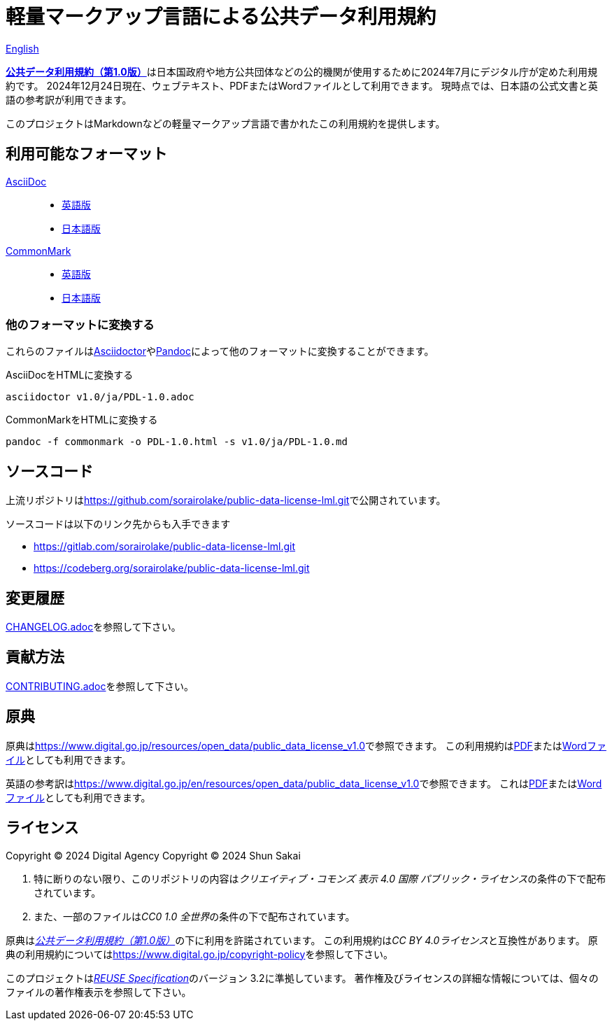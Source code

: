 // SPDX-FileCopyrightText: 2024 Shun Sakai
//
// SPDX-License-Identifier: CC0-1.0

= 軽量マークアップ言語による公共データ利用規約
:da-url: https://www.digital.go.jp
:pdl10-url: {da-url}/resources/open_data/public_data_license_v1.0
:asciidoctor-url: https://asciidoctor.org/
:pandoc-url: https://pandoc.org/
:pdl10-pdf-url: {da-url}/assets/contents/node/basic_page/field_ref_resources/f7fde41d-ffca-4b2a-9b25-94b8a701a037/24afdf33/20240705_resources_data_outline_05.pdf
:pdl10-docx-url: {da-url}/assets/contents/node/basic_page/field_ref_resources/f7fde41d-ffca-4b2a-9b25-94b8a701a037/41722b25/20240705_resources_data_outline_06.docx
:pdl10-en-url: {da-url}/en/resources/open_data/public_data_license_v1.0
:pdl10-en-pdf-url: {da-url}/assets/contents/node/basic_page/field_ref_resources/f7fde41d-ffca-4b2a-9b25-94b8a701a037/3d15f10d/20241122_resource_open_data_01.pdf
:pdl10-en-docx-url: {da-url}/assets/contents/node/basic_page/field_ref_resources/f7fde41d-ffca-4b2a-9b25-94b8a701a037/2b1943f2/20241122_resource_open_data_01.docx
:reuse-spec-url: https://reuse.software/spec/

link:README.en.adoc[English]

link:{pdl10-url}[*公共データ利用規約（第1.0版）*]は日本国政府や地方公共団体などの公的機関が使用するために2024年7月にデジタル庁が定めた利用規約です。
2024年12月24日現在、ウェブテキスト、PDFまたはWordファイルとして利用できます。
現時点では、日本語の公式文書と英語の参考訳が利用できます。

このプロジェクトはMarkdownなどの軽量マークアップ言語で書かれたこの利用規約を提供します。

== 利用可能なフォーマット

https://asciidoc.org/[AsciiDoc]::

  * link:v1.0/en/PDL-1.0.adoc[英語版]
  * link:v1.0/ja/PDL-1.0.adoc[日本語版]

https://commonmark.org/[CommonMark]::

  * link:v1.0/en/PDL-1.0.md[英語版]
  * link:v1.0/ja/PDL-1.0.md[日本語版]

=== 他のフォーマットに変換する

これらのファイルはlink:{asciidoctor-url}[Asciidoctor]やlink:{pandoc-url}[Pandoc]によって他のフォーマットに変換することができます。

.AsciiDocをHTMLに変換する
[source,sh]
----
asciidoctor v1.0/ja/PDL-1.0.adoc
----

.CommonMarkをHTMLに変換する
[source,sh]
----
pandoc -f commonmark -o PDL-1.0.html -s v1.0/ja/PDL-1.0.md
----

== ソースコード

上流リポジトリはlink:https://github.com/sorairolake/public-data-license-lml.git[]で公開されています。

.ソースコードは以下のリンク先からも入手できます
* https://gitlab.com/sorairolake/public-data-license-lml.git
* https://codeberg.org/sorairolake/public-data-license-lml.git

== 変更履歴

link:CHANGELOG.adoc[]を参照して下さい。

== 貢献方法

link:CONTRIBUTING.adoc[]を参照して下さい。

== 原典

原典はlink:{pdl10-url}[]で参照できます。
この利用規約はlink:{pdl10-pdf-url}[PDF]またはlink:{pdl10-docx-url}[Wordファイル]としても利用できます。

英語の参考訳はlink:{pdl10-en-url}[]で参照できます。
これはlink:{pdl10-en-pdf-url}[PDF]またはlink:{pdl10-en-docx-url}[Wordファイル]としても利用できます。

== ライセンス

Copyright (C) 2024 Digital Agency
Copyright (C) 2024 Shun Sakai

. 特に断りのない限り、このリポジトリの内容は__クリエイティブ・コモンズ 表示 4.0 国際 パブリック・ライセンス__の条件の下で配布されています。
. また、一部のファイルは__CC0 1.0 全世界__の条件の下で配布されています。

原典はlink:{pdl10-url}[_公共データ利用規約（第1.0版）_]の下に利用を許諾されています。
この利用規約は__CC BY 4.0ライセンス__と互換性があります。
原典の利用規約についてはlink:https://www.digital.go.jp/copyright-policy[]を参照して下さい。

このプロジェクトはlink:{reuse-spec-url}[_REUSE Specification_]のバージョン 3.2に準拠しています。
著作権及びライセンスの詳細な情報については、個々のファイルの著作権表示を参照して下さい。
